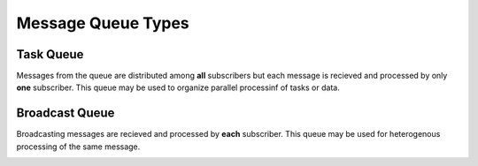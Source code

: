 Message Queue Types
===================

Task Queue
----------

Messages from the queue are distributed among **all** subscribers but each message is recieved and processed by only **one** subscriber. This queue may be used to organize parallel processinf of tasks or data.


.. image:: /_images/taskQueue.png

Broadcast Queue
---------------

Broadcasting messages are recieved and processed by **each** subscriber. This queue may be used for heterogenous processing of the same message.

.. image:: /_images/broadcastQueue.png
